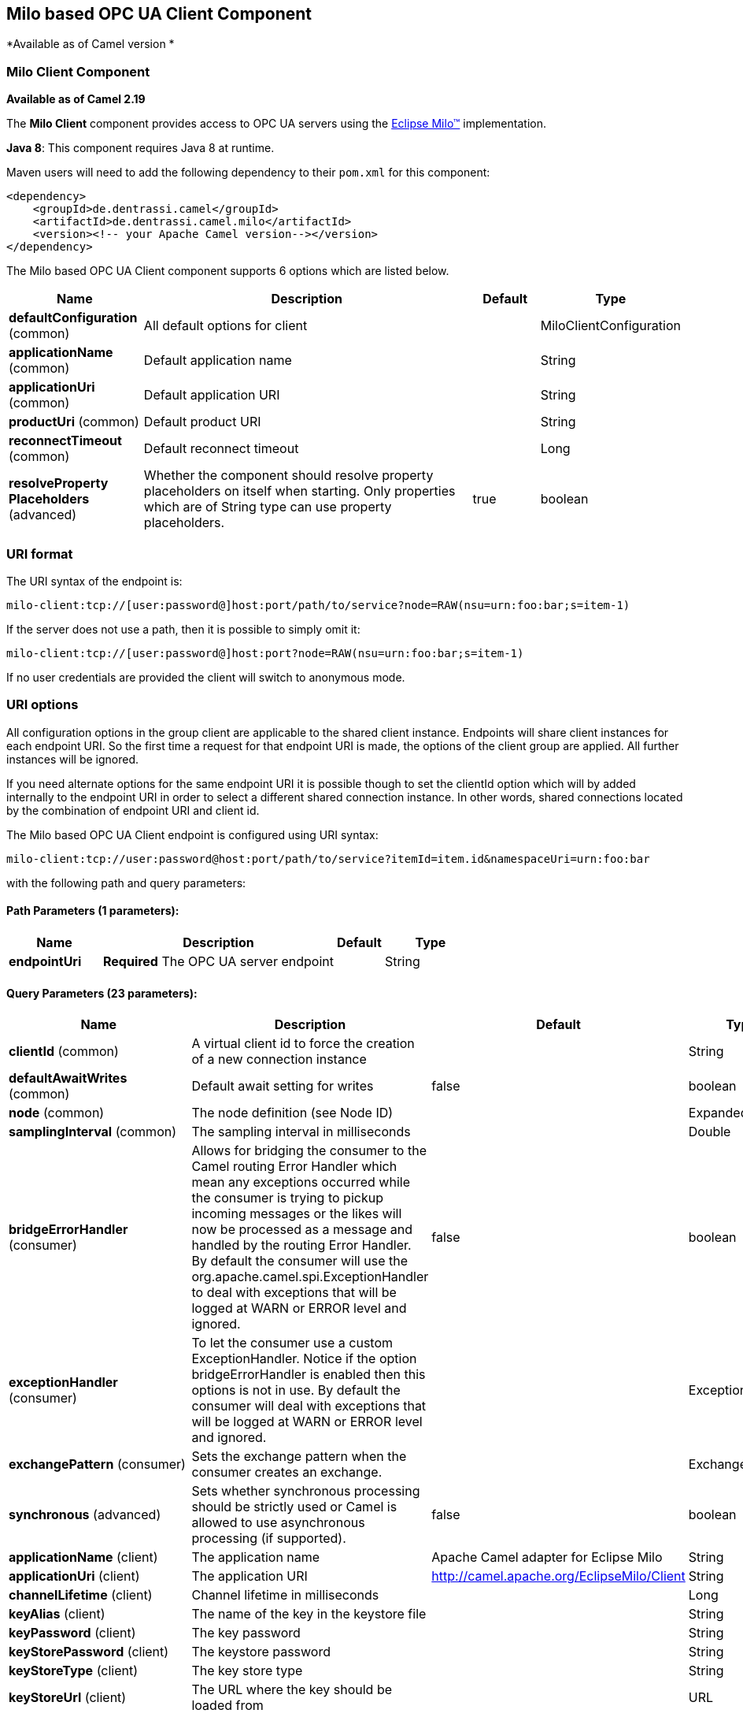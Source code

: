 ## Milo based OPC UA Client Component

*Available as of Camel version *

### Milo Client Component

*Available as of Camel 2.19*

The *Milo Client* component provides access to OPC UA servers using the
http://eclipse.org/milo[Eclipse Milo™] implementation.

*Java 8*: This component requires Java 8 at runtime. 

Maven users will need to add the following dependency to their `pom.xml`
for this component:

[source,xml]
------------------------------------------------------------
<dependency>
    <groupId>de.dentrassi.camel</groupId>
    <artifactId>de.dentrassi.camel.milo</artifactId>
    <version><!-- your Apache Camel version--></version>
</dependency>
------------------------------------------------------------



// component options: START
The Milo based OPC UA Client component supports 6 options which are listed below.



[width="100%",cols="2,5,^1,2",options="header"]
|=======================================================================
| Name | Description | Default | Type
| **defaultConfiguration** (common) | All default options for client |  | MiloClientConfiguration
| **applicationName** (common) | Default application name |  | String
| **applicationUri** (common) | Default application URI |  | String
| **productUri** (common) | Default product URI |  | String
| **reconnectTimeout** (common) | Default reconnect timeout |  | Long
| **resolveProperty Placeholders** (advanced) | Whether the component should resolve property placeholders on itself when starting. Only properties which are of String type can use property placeholders. | true | boolean
|=======================================================================
// component options: END



### URI format

The URI syntax of the endpoint is: 

[source]
------------------------
milo-client:tcp://[user:password@]host:port/path/to/service?node=RAW(nsu=urn:foo:bar;s=item-1)
------------------------

If the server does not use a path, then it is possible to simply omit it:

------------------------
milo-client:tcp://[user:password@]host:port?node=RAW(nsu=urn:foo:bar;s=item-1)
------------------------

If no user credentials are provided the client will switch to anonymous mode.

### URI options

All configuration options in the group +client+ are applicable to the shared client instance. Endpoints
will share client instances for each endpoint URI. So the first time a request for that endpoint URI is
made, the options of the +client+ group are applied. All further instances will be ignored.

If you need alternate options for the same endpoint URI it is possible though to set the +clientId+ option
which will by added internally to the endpoint URI in order to select a different shared connection instance.
In other words, shared connections located by the combination of endpoint URI and client id.












// endpoint options: START
The Milo based OPC UA Client endpoint is configured using URI syntax:

    milo-client:tcp://user:password@host:port/path/to/service?itemId=item.id&namespaceUri=urn:foo:bar

with the following path and query parameters:

#### Path Parameters (1 parameters):

[width="100%",cols="2,5,^1,2",options="header"]
|=======================================================================
| Name | Description | Default | Type
| **endpointUri** | *Required* The OPC UA server endpoint |  | String
|=======================================================================

#### Query Parameters (23 parameters):

[width="100%",cols="2,5,^1,2",options="header"]
|=======================================================================
| Name | Description | Default | Type
| **clientId** (common) | A virtual client id to force the creation of a new connection instance |  | String
| **defaultAwaitWrites** (common) | Default await setting for writes | false | boolean
| **node** (common) | The node definition (see Node ID) |  | ExpandedNodeId
| **samplingInterval** (common) | The sampling interval in milliseconds |  | Double
| **bridgeErrorHandler** (consumer) | Allows for bridging the consumer to the Camel routing Error Handler which mean any exceptions occurred while the consumer is trying to pickup incoming messages or the likes will now be processed as a message and handled by the routing Error Handler. By default the consumer will use the org.apache.camel.spi.ExceptionHandler to deal with exceptions that will be logged at WARN or ERROR level and ignored. | false | boolean
| **exceptionHandler** (consumer) | To let the consumer use a custom ExceptionHandler. Notice if the option bridgeErrorHandler is enabled then this options is not in use. By default the consumer will deal with exceptions that will be logged at WARN or ERROR level and ignored. |  | ExceptionHandler
| **exchangePattern** (consumer) | Sets the exchange pattern when the consumer creates an exchange. |  | ExchangePattern
| **synchronous** (advanced) | Sets whether synchronous processing should be strictly used or Camel is allowed to use asynchronous processing (if supported). | false | boolean
| **applicationName** (client) | The application name | Apache Camel adapter for Eclipse Milo | String
| **applicationUri** (client) | The application URI | http://camel.apache.org/EclipseMilo/Client | String
| **channelLifetime** (client) | Channel lifetime in milliseconds |  | Long
| **keyAlias** (client) | The name of the key in the keystore file |  | String
| **keyPassword** (client) | The key password |  | String
| **keyStorePassword** (client) | The keystore password |  | String
| **keyStoreType** (client) | The key store type |  | String
| **keyStoreUrl** (client) | The URL where the key should be loaded from |  | URL
| **maxPendingPublishRequests** (client) | The maximum number of pending publish requests |  | Long
| **maxResponseMessageSize** (client) | The maximum number of bytes a response message may have |  | Long
| **productUri** (client) | The product URI | http://camel.apache.org/EclipseMilo | String
| **requestTimeout** (client) | Request timeout in milliseconds |  | Long
| **secureChannel ReauthenticationEnabled** (client) | Whether secure channel re-authentication is enabled |  | Boolean
| **sessionName** (client) | Session name |  | String
| **sessionTimeout** (client) | Session timeout in milliseconds |  | Long
|=======================================================================
// endpoint options: END






#### Node ID


In order to define a target node a namespace and node id is required. In previous versions this was possible by
specifying `nodeId` and either `namespaceUri` or `namespaceIndex`. However this only allowed for using
string based node IDs. And while this configuration is still possible, the newer one is preferred.

The new approach is to specify a full namespace+node ID in the format `ns=1;i=1` which also allows to use the other
node ID formats (like numeric, GUID/UUID or opaque). If the `node` parameter is used the older ones must not be used.
The syntax of this node format is a set of `key=value` pairs delimited by a semi-colon (`;`). 

Exactly one namespace and one node id key must be used. See the following table for possible keys:

[width="100%",cols="2s,1,1m,1m,5",options="header"]
|=======================================================================
| Key | Type | Description
| ns  | namespace | Numeric namespace index
| nsu | namespace | Namespace URI
| s   | node | String node ID
| i   | node | Numeric node ID
| g   | node | GUID/UUID node ID
| b   | node | Base64 encoded string for opaque node ID
|=======================================================================

As the values generated by the syntax cannot be transparently encoded into a URI parameter value, it is necessary to escape
them. However Camel allows to wrap the actual value inside `RAW(…)`, which makes escaping unnecessary. For example:

------------------------
milo-client://user:password@localhost:12345?node=RAW(nsu=http://foo.bar;s=foo/bar)
------------------------

### See Also

* link:configuring-camel.html[Configuring Camel]
* link:component.html[Component]
* link:endpoint.html[Endpoint]
* link:getting-started.html[Getting Started]

